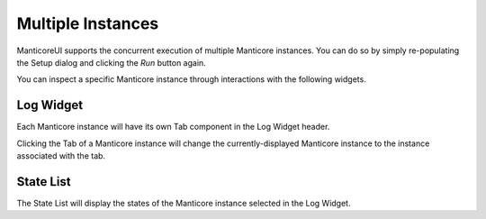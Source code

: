 Multiple Instances
==================

ManticoreUI supports the concurrent execution of multiple Manticore instances.
You can do so by simply re-populating the Setup dialog and clicking the `Run` button again.

You can inspect a specific Manticore instance through interactions with the following widgets.

Log Widget
----------

Each Manticore instance will have its own Tab component in the Log Widget header.

Clicking the Tab of a Manticore instance will change the currently-displayed Manticore instance to the instance associated with the tab.

State List
----------

The State List will display the states of the Manticore instance selected in the Log Widget.